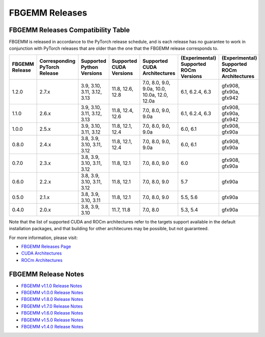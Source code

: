 FBGEMM Releases
===============

.. _fbgemm.releases.compatibility:

FBGEMM Releases Compatibility Table
-----------------------------------

FBGEMM is released in accordance to the PyTorch release schedule, and is each
release has no guarantee to work in conjunction with PyTorch releases that are
older than the one that the FBGEMM release corresponds to.

+-----------------+------------------+------------------+----------------+----------------------+---------------------------+---------------------------+
| FBGEMM Release  | Corresponding    | Supported        | Supported      | Supported CUDA       | (Experimental) Supported  | (Experimental) Supported  |
|                 | PyTorch Release  | Python Versions  | CUDA Versions  | Architectures        | ROCm Versions             | ROCm Architectures        |
+=================+==================+==================+================+======================+===========================+===========================+
| 1.2.0           | 2.7.x            | 3.9, 3.10, 3.11, | 11.8, 12.6,    | 7.0, 8.0, 9.0, 9.0a, | 6.1, 6.2.4, 6.3           | gfx908, gfx90a, gfx942    |
|                 |                  | 3.12, 3.13       | 12.8           | 10.0, 10.0a, 12.0,   |                           |                           |
|                 |                  |                  |                | 12.0a                |                           |                           |
+-----------------+------------------+------------------+----------------+----------------------+---------------------------+---------------------------+
| 1.1.0           | 2.6.x            | 3.9, 3.10, 3.11, | 11.8, 12.4,    | 7.0, 8.0, 9.0,       | 6.1, 6.2.4, 6.3           | gfx908, gfx90a, gfx942    |
|                 |                  | 3.12, 3.13       | 12.6           | 9.0a                 |                           |                           |
+-----------------+------------------+------------------+----------------+----------------------+---------------------------+---------------------------+
| 1.0.0           | 2.5.x            | 3.9, 3.10, 3.11, | 11.8, 12.1,    | 7.0, 8.0, 9.0,       | 6.0, 6.1                  | gfx908, gfx90a            |
|                 |                  | 3.12             | 12.4           | 9.0a                 |                           |                           |
+-----------------+------------------+------------------+----------------+----------------------+---------------------------+---------------------------+
| 0.8.0           | 2.4.x            | 3.8, 3.9, 3.10,  | 11.8, 12.1,    | 7.0, 8.0, 9.0,       | 6.0, 6.1                  | gfx908, gfx90a            |
|                 |                  | 3.11, 3.12       | 12.4           | 9.0a                 |                           |                           |
+-----------------+------------------+------------------+----------------+----------------------+---------------------------+---------------------------+
| 0.7.0           | 2.3.x            | 3.8, 3.9, 3.10,  | 11.8, 12.1     | 7.0, 8.0, 9.0        | 6.0                       | gfx908, gfx90a            |
|                 |                  | 3.11, 3.12       |                |                      |                           |                           |
+-----------------+------------------+------------------+----------------+----------------------+---------------------------+---------------------------+
| 0.6.0           | 2.2.x            | 3.8, 3.9, 3.10,  | 11.8, 12.1     | 7.0, 8.0, 9.0        | 5.7                       | gfx90a                    |
|                 |                  | 3.11, 3.12       |                |                      |                           |                           |
+-----------------+------------------+------------------+----------------+----------------------+---------------------------+---------------------------+
| 0.5.0           | 2.1.x            | 3.8, 3.9, 3.10,  | 11.8, 12.1     | 7.0, 8.0, 9.0        | 5.5, 5.6                  | gfx90a                    |
|                 |                  | 3.11             |                |                      |                           |                           |
+-----------------+------------------+------------------+----------------+----------------------+---------------------------+---------------------------+
| 0.4.0           | 2.0.x            | 3.8, 3.9, 3.10   | 11.7, 11.8     | 7.0, 8.0             | 5.3, 5.4                  | gfx90a                    |
+-----------------+------------------+------------------+----------------+----------------------+---------------------------+---------------------------+

Note that the list of supported CUDA and ROCm architectures refer to the targets
support available in the default installation packages, and that building for
other architecures may be possible, but not guaranteed.

For more information, please visit:

- `FBGEMM Releases Page <https://github.com/pytorch/FBGEMM/releases>`_
- `CUDA Architectures <https://arnon.dk/matching-sm-architectures-arch-and-gencode-for-various-nvidia-cards/>`_
- `ROCm Architectures <https://rocm.docs.amd.com/en/latest/reference/gpu-arch-specs.html>`_

FBGEMM Release Notes
--------------------

- `FBGEMM v1.1.0 Release Notes <https://github.com/pytorch/FBGEMM/releases/tag/v1.1.0>`_
- `FBGEMM v1.0.0 Release Notes <https://github.com/pytorch/FBGEMM/releases/tag/v1.0.0>`_
- `FBGEMM v1.8.0 Release Notes <https://github.com/pytorch/FBGEMM/releases/tag/v0.8.0>`_
- `FBGEMM v1.7.0 Release Notes <https://github.com/pytorch/FBGEMM/releases/tag/v0.7.0>`_
- `FBGEMM v1.6.0 Release Notes <https://github.com/pytorch/FBGEMM/releases/tag/v0.6.0>`_
- `FBGEMM v1.5.0 Release Notes <https://github.com/pytorch/FBGEMM/releases/tag/v0.5.0>`_
- `FBGEMM v1.4.0 Release Notes <https://github.com/pytorch/FBGEMM/releases/tag/v0.4.0>`_
